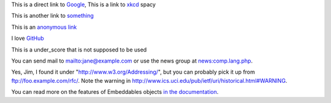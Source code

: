 This is a direct link to `Google <http://www.google.com/>`_, This is a link to `xkcd`_ spacy

This is another link to something_

This is an `anonymous link`__

__ http://anonymous.com/

I love GitHub__

.. __: http://www.github.com/

This is a under_score that is not supposed to be used

You can send mail to mailto:jane@example.com or use the news group at
news:comp.lang.php.

Yes, Jim, I found it under "http://www.w3.org/Addressing/", but you can probably
pick it up from ftp://foo.example.com/rfc/.  Note the warning in
http://www.ics.uci.edu/pub/ietf/uri/historical.html#WARNING.

You can read more on the features of Embeddables objects `in the documentation
<http://docs.doctrine-project.org/en/latest/tutorials/embeddables.html>`_.

.. _`xkcd`: http://xkcd.com/
.. _something: http://something.com/
